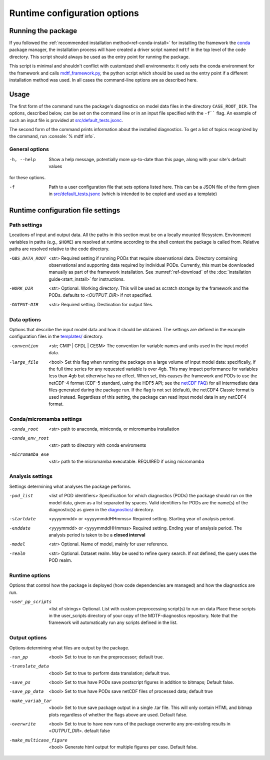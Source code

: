 .. role:: console(code)
   :language: console
   :class: highlight
.. _ref-cli:
Runtime configuration options
=============================

Running the package
-------------------

If you followed the :ref:`recommended installation method<ref-conda-install>` for installing the framework
the `conda <https://docs.conda.io/en/latest/>`__ package manager, the installation process will have created
a driver script named ``mdtf`` in the top level of the code directory.
This script should always be used as the entry point for running the package.

This script is minimal and shouldn't conflict with customized shell environments:
it only sets the conda environment for the framework and calls
`mdtf_framework.py <https://github.com/NOAA-GFDL/MDTF-diagnostics/blob/main/mdtf_framework.py>`__,
the python script which should be used as the entry point if a different installation method was used. In all cases
the command-line options are as described here.

Usage
-----

::


The first form of the command runs the package's diagnostics on model data files in the directory ``CASE_ROOT_DIR``.
The options, described below, can be set on the command line or in an input file specified with the
``-f```` flag. An example of such an input file is provided at
`src/default_tests.jsonc <https://github.com/NOAA-GFDL/MDTF-diagnostics/blob/main/templates/runtime_config.jsonc>`__.

The second form of the command prints information about the installed diagnostics.
To get a list of topics recognized by the command, run :console:`% mdtf info`.


.. _ref-cli-options:
General options
+++++++++++++++

-h, --help     Show a help message, potentially more up-to-date than this page, along with your site's default values
for these options.

-f    Path to a user configuration file that sets options listed here. This can be a JSON file of the form given in
 `src/default_tests.jsonc <https://github.com/NOAA-GFDL/MDTF-diagnostics/blob/main/templates/runtime_config.jsonc>`__
 (which is intended to be copied and used as a template)

Runtime configuration file settings
-----------------------------------

Path settings
+++++++++++++

Locations of input and output data. All the paths in this section must be on a locally mounted filesystem. Environment variables in paths (e.g., ``$HOME``) are resolved at runtime according to the shell context the package is called from. Relative paths are resolved relative to the code directory.

-OBS_DATA_ROOT     <str> Required setting if running PODs that require observational data. Directory containing
  observational and supporting data required by individual PODs. Currently, this must be downloaded manually as part
  of the framework installation. See :numref:`ref-download` of the :doc:`installation guide<start_install>` for
  instructions.

-WORK_DIR     <str> Optional. Working directory. This will be used as scratch storage by the framework and the PODs.
 defaults to <*OUTPUT_DIR*> if not specified.

-OUTPUT-DIR    <str> Required setting. Destination for output files.

Data options
++++++++++++

Options that describe the input model data and how it should be obtained. The settings are defined
in the example configuration files in the `templates/ <https://github.com/NOAA/MDTF-diagnostics/tree/main/templates>`__
directory.

-convention    <str; CMIP | GFDL | CESM> The convention for variable names and units used in the input model data.

-large_file    <bool> Set this flag when running the package on a large volume of input model data: specifically, if the
 full time series for any requested variable is over 4gb. This may impact performance for variables less than 4gb but
 otherwise has no effect.
 When set, this causes the framework and PODs to use the netCDF-4 format (CDF-5 standard, using the HDF5 API;
 see the `netCDF FAQ <https://www.unidata.ucar.edu/software/netcdf/docs/faq.html#How-many-netCDF-formats-are-there-and-what-are-the-differences-among-them>`__)
 for all intermediate data files generated during the package run. If the flag is not set (default), the netCDF4
 Classic format is used instead. Regardless of this setting, the package can read input model data in any
 netCDF4 format.

Conda/micromamba settings
+++++++++++++++++++++++++

-conda_root     <str> path to anaconda, miniconda, or micromamba installation

-conda_env_root     <str> path to directory with conda enviroments

-micromamba_exe     <str> path to the micromamba executable. REQUIRED if using micromamba

Analysis settings
+++++++++++++++++

Settings determining what analyses the package performs.

-pod_list    <list of POD identifiers>  Specification for which diagnostics (PODs) the package should run on the model
 data, given as a list separated by spaces.
 Valid identifiers for PODs are the name(s) of the diagnostic(s) as given in the
 `diagnostics/ <https://github.com/NOAA/MDTF-diagnostics/tree/main/diagnostics>`__ directory.

-startdate    <yyyymmdd> or <yyyymmddHHmmss> Required setting. Starting year of analysis period.

-enddate     <yyyymmdd> or <yyyymmddHHmmss> Required setting. Ending year of analysis period. The analysis period is taken
 to be a **closed interval**

-model     <str> Optional. Name of model, mainly for user reference.

-realm     <str> Optional. Dataset realm. May be used to refine query search. If not defined, the query uses the POD realm.

Runtime options
+++++++++++++++

Options that control how the package is deployed (how code dependencies are managed) and how the diagnostics are run.

-user_pp_scripts    <list of strings> Optional. List with custom preprocessing script(s) to run on data
 Place these scripts in the user_scripts directory of your copy of the MDTF-diagnostics repository. Note that
 the framework will automatically run any scripts defined in the list.

Output options
++++++++++++++

Options determining what files are output by the package.

-run_pp     <bool> Set to true to run the preprocessor; default true.

-translate_data    <bool> Set to true to perform data translation; default true.

-save_ps    <bool> Set to true have PODs save postscript figures in addition to bitmaps; Default false.

-save_pp_data    <bool> Set to true have PODs save netCDF files of processed data; default true

-make_variab_tar    <bool> Set to true save package output in a single .tar file. This will only contain HTML
 and bitmap plots regardless of whether the flags above are used. Default false.

-overwrite   <bool>  Set to true to have new runs of the package overwrite any pre-existing results in <*OUTPUT_DIR*>.
 default false

-make_multicase_figure    <bool> Generate html output for multiple figures per case. Default false.
